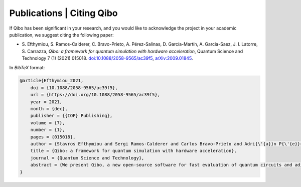 Publications | Citing Qibo
==========================

If Qibo has been significant in your research, and you would like to acknowledge
the project in your academic publication, we suggest citing the following paper:

*  S. Efthymiou, S. Ramos-Calderer, C. Bravo-Prieto, A. Pérez-Salinas, D.
   Garcı́a-Martı́n, A. Garcia-Saez, J. I. Latorre, S. Carrazza, *Qibo: a
   framework for quantum simulation with hardware acceleration*, Quantum Science
   and Technology 7 (1) (2021) 015018. `doi:10.1088/2058-9565/ac39f5`_,
   `arXiv:2009.01845`_.

.. _`doi:10.1088/2058-9565/ac39f5`: https://doi.org/10.1088/2058-9565/ac39f5
.. _`arXiv:2009.01845`: https://arxiv.org/abs/2009.01845


In *BibTeX* format:

.. code-block:: text

    @article{Efthymiou_2021,
        doi = {10.1088/2058-9565/ac39f5},
        url = {https://doi.org/10.1088/2058-9565/ac39f5},
        year = 2021,
        month = {dec},
        publisher = {{IOP} Publishing},
        volume = {7},
        number = {1},
        pages = {015018},
        author = {Stavros Efthymiou and Sergi Ramos-Calderer and Carlos Bravo-Prieto and Adri{\'{a}}n P{\'{e}}rez-Salinas and Diego Garc{\'{\i}}a-Mart{\'{\i}}n and Artur Garcia-Saez and Jos{\'{e}} Ignacio Latorre and Stefano Carrazza},
        title = {Qibo: a framework for quantum simulation with hardware acceleration},
        journal = {Quantum Science and Technology},
        abstract = {We present Qibo, a new open-source software for fast evaluation of quantum circuits and adiabatic evolution which takes full advantage of hardware accelerators. The growing interest in quantum computing and the recent developments of quantum hardware devices motivates the development of new advanced computational tools focused on performance and usage simplicity. In this work we introduce a new quantum simulation framework that enables developers to delegate all complicated aspects of hardware or platform implementation to the library so they can focus on the problem and quantum algorithms at hand. This software is designed from scratch with simulation performance, code simplicity and user friendly interface as target goals. It takes advantage of hardware acceleration such as multi-threading Central Processing Unit (CPU), single Graphics Processing Unit (GPU) and multi-GPU devices.}
    }
